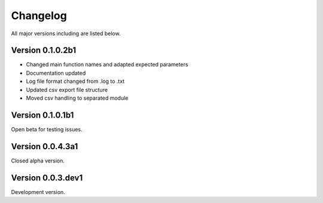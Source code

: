 =========
Changelog
=========

All major versions including are listed below.

Version 0.1.0.2b1
~~~~~~~~~~~~~~~~~

- Changed main function names and adapted expected parameters
- Documentation updated
- Log file format changed from .log to .txt
- Updated csv export file structure
- Moved csv handling to separated module


Version 0.1.0.1b1
~~~~~~~~~~~~~~~~~

Open beta for testing issues.


Version 0.0.4.3a1
~~~~~~~~~~~~~~~~~

Closed alpha version.


Version 0.0.3.dev1
~~~~~~~~~~~~~~~~~~

Development version.